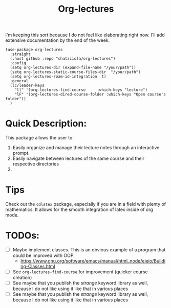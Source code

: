 #+TITLE: Org-lectures

#+begin_comment
Simplifying and automating the mundane task of creating, organizing, and finding
your static notes so that you can focus on their actual content. It does not
*alter* the way you would otherwise interact with your org files, like other
widely used packages.
#+end_comment


I'm keeping this sort because I do not feel like elaborating right now. I'll add
extensive documentation by the end of the week.

#+begin_src elisp
(use-package org-lectures
  :straight
  (:host github :repo "chatziiola/org-lectures")
  :config
  (setq org-lectures-dir (expand-file-name "/your/path"))
  (setq org-lectures-static-course-files-dir  "/your/path")
  (setq org-lectures-roam-id-integration  t)
  :general
  (lc/leader-keys
    "ll" '(org-lectures-find-course		:which-keys "lecture")
    "lF" '(org-lectures-dired-course-folder	:which-keys "Open course's folder"))
  )
#+end_src

* Quick Description:
This package allows the user to:
1. Easily organize and manage their lecture notes through an interactive prompt.
2. Easily navigate between lectures of the same course and their respective directories
3. 

* Tips
Check out the ~cdlatex~ package, especially if you are in a field with plenty of mathematics. 
It allows for the smooth integration of latex inside of org mode.

* TODOs:
- [ ] Maybe implement classes. This is an obvious example of a program that
  could be improved with OOP.
  - https://www.gnu.org/software/emacs/manual/html_node/eieio/Building-Classes.html
- [ ] See ~org-lectures-find-course~ for improvement (quicker course creation)
- [ ] See maybe that you publish the /strange/ keyword library as well, because I
  do not like using it like that in various places
- [ ] See maybe that you publish the /strange/ keyword library as well, because
  I do not like using it like that in various places
